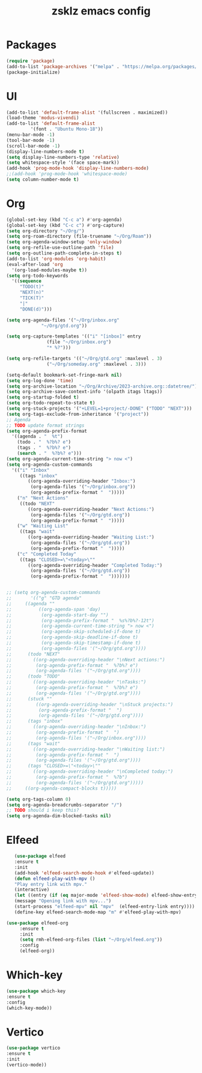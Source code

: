 #+TITLE: zsklz emacs config

* Packages
#+begin_src emacs-lisp
(require 'package)
(add-to-list 'package-archives '("melpa" . "https://melpa.org/packages/") t)
(package-initialize)
#+end_src
* UI
#+begin_src emacs-lisp
  (add-to-list 'default-frame-alist '(fullscreen . maximized))
  (load-theme 'modus-vivendi)
  (add-to-list 'default-frame-alist
	       '(font . "Ubuntu Mono-18"))
  (menu-bar-mode -1)
  (tool-bar-mode -1)
  (scroll-bar-mode -1)
  (display-line-numbers-mode t)
  (setq display-line-numbers-type 'relative)
  (setq whitespace-style '(face space-mark))
  (add-hook 'prog-mode-hook 'display-line-numbers-mode)
  ;;(add-hook 'prog-mode-hook 'whitespace-mode)
  (setq column-number-mode t)
#+end_src
* Org
#+begin_src emacs-lisp
  (global-set-key (kbd "C-c a") #'org-agenda)
  (global-set-key (kbd "C-c c") #'org-capture)
  (setq org-directory "~/Org/")
  (setq org-roam-directory (file-truename "~/Org/Roam"))
  (setq org-agenda-window-setup 'only-window)
  (setq org-refile-use-outline-path 'file)
  (setq org-outline-path-complete-in-steps t)
  (add-to-list 'org-modules 'org-habit)
  (eval-after-load 'org
    '(org-load-modules-maybe t))
  (setq org-todo-keywords
	'((sequence
	   "TODO(t)"
	   "NEXT(n)"
	   "TICK(T)"
	   "|"
	   "DONE(d)")))

  (setq org-agenda-files '("~/Org/inbox.org"
			   "~/Org/gtd.org"))

  (setq org-capture-templates '(("i" "[inbox]" entry
				 (file "~/Org/inbox.org")
				 "* %?")))

  (setq org-refile-targets '(("~/Org/gtd.org" :maxlevel . 3)
			     ("~/Org/someday.org" :maxlevel . 3)))

  (setq-default bookmark-set-fringe-mark nil)
  (setq org-log-done 'time)
  (setq org-archive-location "~/Org/Archive/2023-archive.org::datetree/")
  (setq org-archive-save-context-info '(olpath itags ltags))
  (setq org-startup-folded t)
  (setq org-todo-repeat-to-state t)
  (setq org-stuck-projects '("+LEVEL=1+project/-DONE" ("TODO" "NEXT")))
  (setq org-tags-exclude-from-inheritance '("project"))
  ;; Agenda
  ;; TODO update format strings
  (setq org-agenda-prefix-format
	'((agenda . "  %t")
	  (todo . "  %?b%? e")
	  (tags . "  %?b%? e")
	  (search . "  %?b%? e")))
  (setq org-agenda-current-time-string "> now <")
  (setq org-agenda-custom-commands
	'(("i" "Inbox"
	   ((tags "inbox"
		  ((org-agenda-overriding-header "Inbox:")
		   (org-agenda-files '("~/Org/inbox.org"))
		   (org-agenda-prefix-format "  ")))))
	  ("n" "Next Actions"
	   ((todo "NEXT"
		  ((org-agenda-overriding-header "Next Actions:")
		   (org-agenda-files '("~/Org/gtd.org"))
		   (org-agenda-prefix-format "  ")))))
	  ("w" "Waiting List"
	   ((tags "wait"
		  ((org-agenda-overriding-header "Waiting List:")
		   (org-agenda-files '("~/Org/gtd.org"))
		   (org-agenda-prefix-format "  ")))))
	  ("c" "Completed Today"
	   ((tags "CLOSED>=\"<today>\""
		  ((org-agenda-overriding-header "Completed Today:")
		   (org-agenda-files '("~/Org/gtd.org"))
		   (org-agenda-prefix-format "  ")))))))


  ;; (setq org-agenda-custom-commands
  ;;       '(("g" "GTD agenda"
  ;; 	 ((agenda ""
  ;; 		  ((org-agenda-span 'day)
  ;; 		   (org-agenda-start-day "")
  ;; 		   (org-agenda-prefix-format "  %s%?b%?-12t")
  ;; 		   (org-agenda-current-time-string "> now <")
  ;; 		   (org-agenda-skip-scheduled-if-done t)
  ;; 		   (org-agenda-skip-deadline-if-done t)
  ;; 		   (org-agenda-skip-timestamp-if-done t)
  ;; 		   (org-agenda-files '("~/Org/gtd.org"))))
  ;; 	  (todo "NEXT"
  ;; 		((org-agenda-overriding-header "\nNext actions:")
  ;; 		 (org-agenda-prefix-format "  %?b%? e")
  ;; 		 (org-agenda-files '("~/Org/gtd.org"))))
  ;; 	  (todo "TODO"
  ;; 		((org-agenda-overriding-header "\nTasks:")
  ;; 		 (org-agenda-prefix-format "  %?b%? e")
  ;; 		 (org-agenda-files '("~/Org/gtd.org"))))
  ;; 	  (stuck ""
  ;; 		 ((org-agenda-overriding-header "\nStuck projects:")
  ;; 		  (org-agenda-prefix-format "  ")
  ;; 		  (org-agenda-files '("~/Org/gtd.org"))))
  ;; 	  (tags "inbox"
  ;; 		((org-agenda-overriding-header "\nInbox:")
  ;; 		 (org-agenda-prefix-format "  ")
  ;; 		 (org-agenda-files '("~/Org/inbox.org"))))
  ;; 	  (tags "wait"
  ;; 		((org-agenda-overriding-header "\nWaiting list:")
  ;; 		 (org-agenda-prefix-format "  ")
  ;; 		 (org-agenda-files '("~/Org/gtd.org"))))
  ;; 	  (tags "CLOSED>=\"<today>\""
  ;; 		((org-agenda-overriding-header "\nCompleted today:")
  ;; 		 (org-agenda-prefix-format "  %?b")
  ;; 		 (org-agenda-files '("~/Org/gtd.org")))))
  ;; 	 ((org-agenda-compact-blocks t)))))

  (setq org-tags-column 0)
  (setq org-agenda-breadcrumbs-separator "/")
  ;; TODO should i keep this?
  (setq org-agenda-dim-blocked-tasks nil)

#+end_src
* Elfeed
#+begin_src emacs-lisp
     (use-package elfeed
     :ensure t
     :init
     (add-hook 'elfeed-search-mode-hook #'elfeed-update))
     (defun elfeed-play-with-mpv ()
     "Play entry link with mpv."
     (interactive)
     (let ((entry (if (eq major-mode 'elfeed-show-mode) elfeed-show-entry (elfeed-search-selected :single))))
     (message "Opening link with mpv...")
     (start-process "elfeed-mpv" nil "mpv"  (elfeed-entry-link entry))))
     (define-key elfeed-search-mode-map "m" #'elfeed-play-with-mpv)

  (use-package elfeed-org
       :ensure t
       :init
       (setq rmh-elfeed-org-files (list "~/Org/elfeed.org"))
       :config
       (elfeed-org))
#+end_src
* Which-key
#+begin_src emacs-lisp
      (use-package which-key
      :ensure t
      :config
      (which-key-mode))
#+end_src
* Vertico
#+begin_src emacs-lisp
  (use-package vertico
  :ensure t
  :init
  (vertico-mode))
#+end_src
